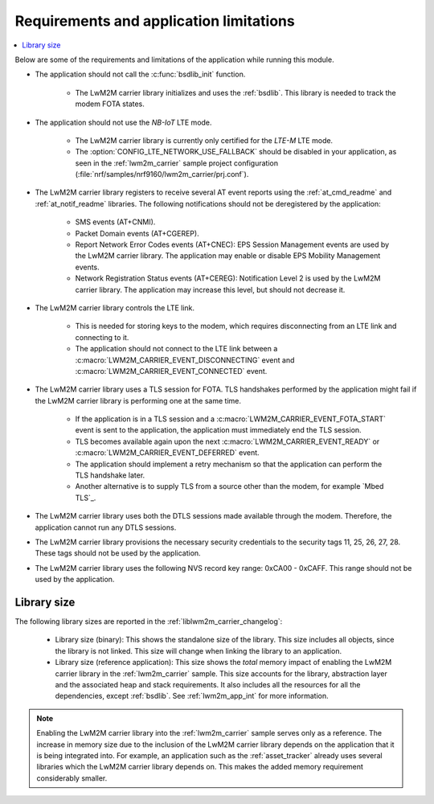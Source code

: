 .. _req_appln_limitations:

Requirements and application limitations
########################################

.. contents::
   :local:
   :depth: 2

Below are some of the requirements and limitations of the application while running this module.

* The application should not call the :c:func:`bsdlib_init` function.

   * The LwM2M carrier library initializes and uses the :ref:`bsdlib`.
     This library is needed to track the modem FOTA states.

* The application should not use the *NB-IoT* LTE mode.

   * The LwM2M carrier library is currently only certified for the *LTE-M* LTE mode.
   * The :option:`CONFIG_LTE_NETWORK_USE_FALLBACK` should be disabled in your application, as seen in the :ref:`lwm2m_carrier` sample project configuration (:file:`nrf/samples/nrf9160/lwm2m_carrier/prj.conf`).

* The LwM2M carrier library registers to receive several AT event reports using the :ref:`at_cmd_readme` and :ref:`at_notif_readme` libraries. The following notifications should not be deregistered by the application:

   * SMS events (AT+CNMI).
   * Packet Domain events (AT+CGEREP).
   * Report Network Error Codes events (AT+CNEC): EPS Session Management events are used by the LwM2M carrier library. The application may enable or disable EPS Mobility Management events.
   * Network Registration Status events (AT+CEREG): Notification Level 2 is used by the LwM2M carrier library. The application may increase this level, but should not decrease it.

* The LwM2M carrier library controls the LTE link.

   * This is needed for storing keys to the modem, which requires disconnecting from an LTE link and connecting to it.
   * The application should not connect to the LTE link between a :c:macro:`LWM2M_CARRIER_EVENT_DISCONNECTING` event and :c:macro:`LWM2M_CARRIER_EVENT_CONNECTED` event.

* The LwM2M carrier library uses a TLS session for FOTA.
  TLS handshakes performed by the application might fail if the LwM2M carrier library is performing one at the same time.

   * If the application is in a TLS session and a :c:macro:`LWM2M_CARRIER_EVENT_FOTA_START` event is sent to the application, the application must immediately end the TLS session.
   * TLS becomes available again upon the next :c:macro:`LWM2M_CARRIER_EVENT_READY` or :c:macro:`LWM2M_CARRIER_EVENT_DEFERRED` event.
   * The application should implement a retry mechanism so that the application can perform the TLS handshake later.
   * Another alternative is to supply TLS from a source other than the modem, for example `Mbed TLS`_.

* The LwM2M carrier library uses both the DTLS sessions made available through the modem. Therefore, the application cannot run any DTLS sessions.

* The LwM2M carrier library provisions the necessary security credentials to the security tags 11, 25, 26, 27, 28.
  These tags should not be used by the application.

* The LwM2M carrier library uses the following NVS record key range: 0xCA00 - 0xCAFF.
  This range should not be used by the application.


.. _lwm2m_lib_size:

Library size
************

The following library sizes are reported in the :ref:`liblwm2m_carrier_changelog`:

 * Library size (binary): This shows the standalone size of the library. This size includes all objects, since the library is not linked. This size will change when linking the library to an application.
 * Library size (reference application): This size shows the *total* memory impact of enabling the LwM2M carrier library in the :ref:`lwm2m_carrier` sample.
   This size accounts for the library, abstraction layer and the associated heap and stack requirements. It also includes all the resources for all the dependencies, except :ref:`bsdlib`.
   See :ref:`lwm2m_app_int` for more information.

.. note::

   Enabling the LwM2M carrier library into the :ref:`lwm2m_carrier` sample serves only as a reference.
   The increase in memory size due to the inclusion of the LwM2M carrier library depends on the application that it is being integrated into.
   For example, an application such as the :ref:`asset_tracker` already uses several libraries which the LwM2M carrier library depends on. This makes the added memory requirement considerably smaller.
